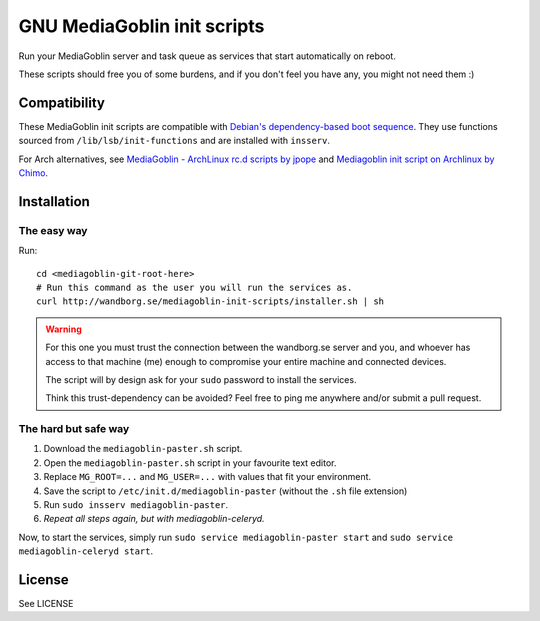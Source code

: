 ============================
GNU MediaGoblin init scripts
============================

.. image:: http://api.flattr.com/button/flattr-badge-large.png
    :target: http://flattr.com/thing/695398/jwandborgmediagoblin-init-scripts-on-GitHub

Run your MediaGoblin server and task queue as services that start
automatically on reboot.

These scripts should free you of some burdens, and if you don't feel you
have any, you might not need them :)

Compatibility
-------------

These MediaGoblin init scripts are compatible with `Debian's
dependency-based boot sequence`_. They use functions sourced from
``/lib/lsb/init-functions`` and are installed with ``insserv``.

.. _`Debian's dependency-based boot sequence`: http://wiki.debian.org/LSBInitScripts/DependencyBasedBoot

For Arch alternatives, see `MediaGoblin - ArchLinux rc.d scripts by jpope`_ and
`Mediagoblin init script on Archlinux by Chimo`_.

.. _`MediaGoblin - ArchLinux rc.d scripts by jpope`: http://whird.jpope.org/2012/04/14/mediagoblin-archlinux-rcd-scripts
.. _`Mediagoblin init script on Archlinux by Chimo`: http://chimo.chromic.org/2012/03/01/mediagoblin-init-script-on-archlinux/

Installation
------------

The easy way
~~~~~~~~~~~~

Run::

    cd <mediagoblin-git-root-here>
    # Run this command as the user you will run the services as.
    curl http://wandborg.se/mediagoblin-init-scripts/installer.sh | sh

.. warning::

    For this one you must trust the connection between the wandborg.se server
    and you, and whoever has access to that machine (me) enough to compromise
    your entire machine and connected devices.

    The script will by design ask for your ``sudo`` password to install
    the services.

    Think this trust-dependency can be avoided? Feel free to ping me anywhere
    and/or submit a pull request.

The hard but safe way
~~~~~~~~~~~~~~~~~~~~~

1. Download the ``mediagoblin-paster.sh`` script.
2. Open the ``mediagoblin-paster.sh`` script in your favourite text editor.
3. Replace ``MG_ROOT=...`` and ``MG_USER=...`` with values that fit your
   environment.
4. Save the script to ``/etc/init.d/mediagoblin-paster`` (without the ``.sh``
   file extension)
5. Run ``sudo insserv mediagoblin-paster``.
6. *Repeat all steps again, but with mediagoblin-celeryd.*

Now, to start the services, simply run 
``sudo service mediagoblin-paster start`` and
``sudo service mediagoblin-celeryd start``.

License
-------
See LICENSE
